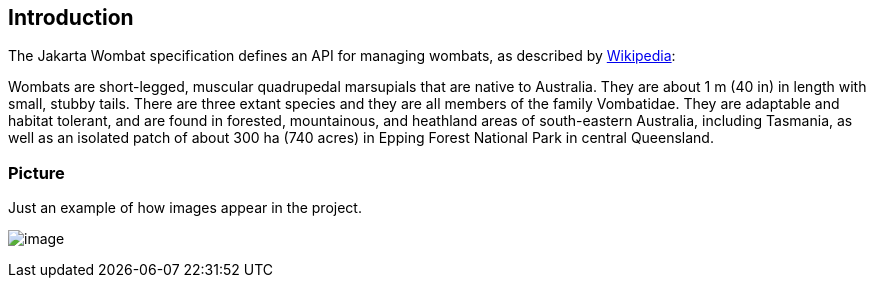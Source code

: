 == Introduction

The Jakarta Wombat specification defines an API for managing wombats,
as described by link:https://en.wikipedia.org/wiki/Wombat[Wikipedia]:

Wombats are short-legged, muscular quadrupedal marsupials that are
native to Australia. They are about 1 m (40 in) in length with small,
stubby tails. There are three extant species and they are all members
of the family Vombatidae. They are adaptable and habitat tolerant, and
are found in forested, mountainous, and heathland areas of
south-eastern Australia, including Tasmania, as well as an isolated
patch of about 300 ha (740 acres) in Epping Forest National Park in
central Queensland.

=== Picture

Just an example of how images appear in the project.

image:wombat-1.png[image]
